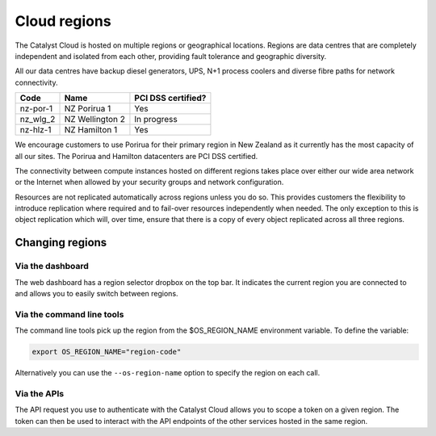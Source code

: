 #############
Cloud regions
#############

The Catalyst Cloud is hosted on multiple regions or geographical locations.
Regions are data centres that are completely independent and isolated from each
other, providing fault tolerance and geographic diversity.

All our data centres have backup diesel generators, UPS, N+1 process coolers
and diverse fibre paths for network connectivity.

+----------+-----------------+--------------------+
| Code     | Name            | PCI DSS certified? |
+==========+=================+====================+
| nz-por-1 | NZ Porirua 1    | Yes                |
+----------+-----------------+--------------------+
| nz_wlg_2 | NZ Wellington 2 | In progress        |
+----------+-----------------+--------------------+
| nz-hlz-1 | NZ Hamilton 1   | Yes                |
+----------+-----------------+--------------------+

We encourage customers to use Porirua for their primary region in New Zealand
as it currently has the most capacity of all our sites. The Porirua and
Hamilton datacenters are PCI DSS certified.

The connectivity between compute instances hosted on different regions takes
place over either our wide area network or the Internet when allowed by your
security groups and network configuration.

Resources are not replicated automatically across regions unless you do so.
This provides customers the flexibility to introduce replication where required
and to fail-over resources independently when needed. The only exception to
this is object replication which will, over time, ensure that there is a copy
of every object replicated across all three regions.

****************
Changing regions
****************

Via the dashboard
=================

The web dashboard has a region selector dropbox on the top bar. It indicates
the current region you are connected to and allows you to easily switch
between regions.

Via the command line tools
==========================

The command line tools pick up the region from the $OS_REGION_NAME environment
variable. To define the variable:

.. code-block:: bash

  export OS_REGION_NAME="region-code"

Alternatively you can use the ``--os-region-name`` option to specify the region
on each call.

Via the APIs
============

The API request you use to authenticate with the Catalyst Cloud allows you to
scope a token on a given region. The token can then be used to interact with
the API endpoints of the other services hosted in the same region.
